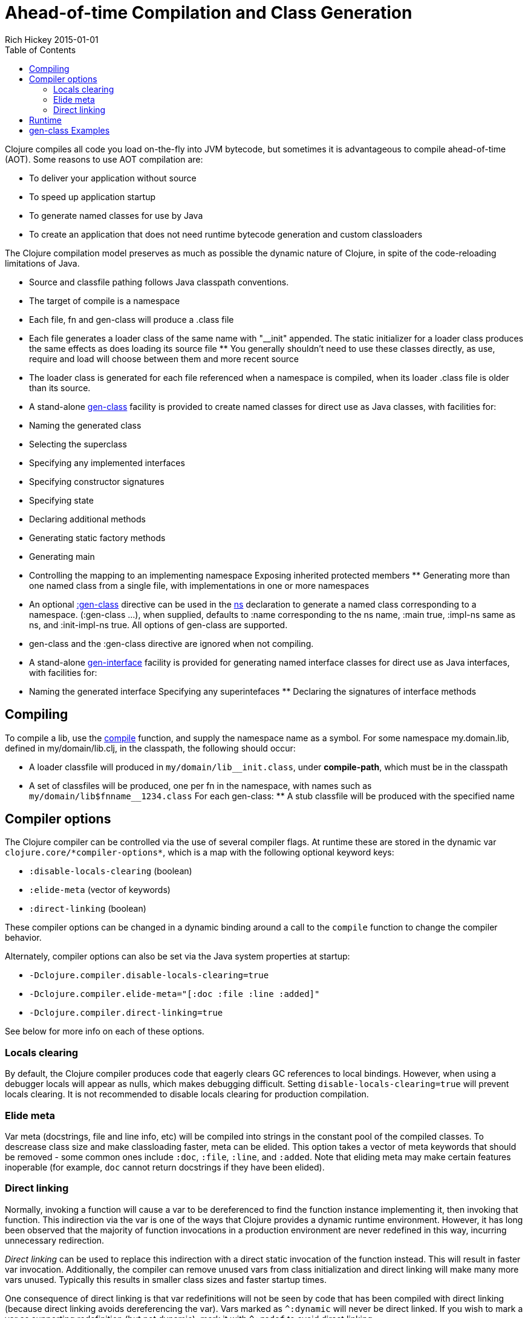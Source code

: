 = Ahead-of-time Compilation and Class Generation
Rich Hickey 2015-01-01
:type: reference
:toc: macro
:icons: font
:navlinktext: Compilation and Class Generation
:prevpagehref: java_interop
:prevpagetitle: Java Interop
:nextpagehref: other_libraries
:nextpagetitle: Other Libraries

ifdef::env-github,env-browser[:outfilesuffix: .adoc]

toc::[]

Clojure compiles all code you load on-the-fly into JVM bytecode, but
sometimes it is advantageous to compile ahead-of-time (AOT). Some reasons to
use AOT compilation are:

* To deliver your application without source
* To speed up application startup
* To generate named classes for use by Java
* To create an application that does not need runtime bytecode generation and
  custom classloaders

The Clojure compilation model preserves as much as possible the dynamic
nature of Clojure, in spite of the code-reloading limitations of Java.

* Source and classfile pathing follows Java classpath conventions.
* The target of compile is a namespace
* Each file, fn and gen-class will produce a .class file
* Each file generates a loader class of the same name with "__init" appended.
The static initializer for a loader class produces the same effects as does
loading its source file ** You generally shouldn't need to use these classes
directly, as use, require and load will choose between them and more recent
source
* The loader class is generated for each file referenced when a namespace is
  compiled, when its loader .class file is older than its source.
* A stand-alone
  http://clojure.github.io/clojure/clojure.core-api.html#clojure.core/gen-class[gen-class]
  facility is provided to create named classes for direct use as Java classes,
  with facilities for:
* Naming the generated class
* Selecting the superclass
* Specifying any implemented interfaces
* Specifying constructor signatures
* Specifying state
* Declaring additional methods
* Generating static factory methods
* Generating main
* Controlling the mapping to an implementing namespace
Exposing inherited protected members ** Generating more than one named class
from a single file, with implementations in one or more namespaces
* An optional
  http://clojure.github.io/clojure/clojure.core-api.html#clojure.core/gen-class[:gen-class]
  directive can be used in the
  http://clojure.github.io/clojure/clojure.core-api.html#clojure.core/ns[ns]
  declaration to generate a named class corresponding to a
  namespace. (:gen-class ...), when supplied, defaults to :name corresponding
  to the ns name, :main true, :impl-ns same as ns, and :init-impl-ns true. All
  options of gen-class are supported.
* gen-class and the :gen-class directive are ignored when not compiling.
* A stand-alone
  http://clojure.github.io/clojure/clojure.core-api.html#clojure.core/gen-interface[gen-interface]
  facility is provided for generating named interface classes for direct use
  as Java interfaces, with facilities for:
* Naming the generated interface
Specifying any superintefaces ** Declaring the signatures of interface
methods

== Compiling
To compile a lib, use the
http://clojure.github.io/clojure/clojure.core-api.html#clojure.core/compile[compile]
function, and supply the namespace name as a symbol. For some namespace
my.domain.lib, defined in my/domain/lib.clj, in the classpath, the following
should occur:

* A loader classfile will produced in ``my/domain/lib__init.class``, under
  *compile-path*, which must be in the classpath
* A set of classfiles will be produced, one per fn in the namespace, with
  names such as ``my/domain/lib$fnname__1234.class``
For each gen-class: ** A stub classfile will be produced with the specified
name

== Compiler options

The Clojure compiler can be controlled via the use of several compiler
flags. At runtime these are stored in the dynamic var
`pass:[clojure.core/*compiler-options*]`, which is a map with the following
optional keyword keys:

* `:disable-locals-clearing` (boolean)
* `:elide-meta` (vector of keywords)
* `:direct-linking` (boolean)

These compiler options can be changed in a dynamic binding around a call to
the `compile` function to change the compiler behavior.

Alternately, compiler options can also be set via the Java system properties
at startup:

* `-Dclojure.compiler.disable-locals-clearing=true`
* `-Dclojure.compiler.elide-meta="[:doc :file :line :added]"`
* `-Dclojure.compiler.direct-linking=true`

See below for more info on each of these options.

=== Locals clearing

By default, the Clojure compiler produces code that eagerly clears GC
references to local bindings. However, when using a debugger locals will
appear as nulls, which makes debugging difficult. Setting
`disable-locals-clearing=true` will prevent locals clearing. It is not
recommended to disable locals clearing for production compilation.

=== Elide meta

Var meta (docstrings, file and line info, etc) will be compiled into strings
in the constant pool of the compiled classes. To descrease class size and
make classloading faster, meta can be elided. This option takes a vector of
meta keywords that should be removed - some common ones include `:doc`,
`:file`, `:line`, and `:added`. Note that eliding meta may make certain
features inoperable (for example, `doc` cannot return docstrings if they
have been elided).

[[directlinking]]
=== Direct linking

Normally, invoking a function will cause a var to be dereferenced to find
the function instance implementing it, then invoking that function. This
indirection via the var is one of the ways that Clojure provides a dynamic
runtime environment. However, it has long been observed that the majority of
function invocations in a production environment are never redefined in this
way, incurring unnecessary redirection.

_Direct linking_ can be used to replace this indirection with a direct
static invocation of the function instead. This will result in faster var
invocation. Additionally, the compiler can remove unused vars from class
initialization and direct linking will make many more vars unused. Typically
this results in smaller class sizes and faster startup times.

One consequence of direct linking is that var redefinitions will not be seen
by code that has been compiled with direct linking (because direct linking
avoids dereferencing the var). Vars marked as `^:dynamic` will never be
direct linked. If you wish to mark a var as supporting redefinition (but not
dynamic), mark it with `^:redef` to avoid direct linking.

As of Clojure 1.8, the Clojure core library itself is compiled with direct
linking.

== Runtime
Classes generated by Clojure are highly dynamic. In particular, note that no
method bodies or other implementation details are specified in gen-class -
it specifies only a signature, and the class that it generates is only a
stub. This stub class defers all implementation to functions defined in the
implementing namespace. At runtime, a call to some method foo of the
generated class will find the current value of the var
implementing.namespace/prefixfoo and call it. If the var is not bound or
nil, it will call the superclass method, or if an interface method, generate
an UnsupportedOperationException.

== gen-class Examples
In the simplest case, an empty :gen-class is supplied, and the compiled
class has only main, which is implemented by defining -main in the
namespace:
[source, clojure]
----
(ns clojure.examples.hello
    (:gen-class))

(defn -main
  [greetee]
  (println (str "Hello " greetee "!")))

----
This gets compiled as follows:
[source, clojure]
----
(compile 'clojure.examples.hello)
----
And can be run like an ordinary Java app like so:
[source, clojure]
----
java -cp ./classes:clojure.jar clojure.examples.hello Fred
Hello Fred!
----

Here's an example using both a more involved :gen-class, and stand-alone
calls to gen-class and gen-interface. In this case we are creating classes
we intend to create instances of. The clojure.examples.instance class will
implement java.util.Iterator, a particularly nasty interface, in that it
requires the implementation to be stateful. This class is going to take a
String in its constructor and implement the Iterator interface in terms of
delivering the characters from the string. The :init clause names the
constructor function. The :constructors clause is a map of constructor
signature to superclass constructor signature. In this case, the superclass
defaults to Object, whose constructor takes no arguments. This object will
have state, called state, and a main so we can test it.

:init functions (-init in this case) are unusual, in that they always return
a vector, the first element of which is a vector of arguments for the
superclass constructor - since our superclass takes no args, this vector is
empty. The second element of the vector is the state for the instance. Since
we are going to have to mutate the state (and the state is always final)
we'll use a ref to a map containing the string and the current index.

hasNext and next are implementations of methods in the Iterator
interface. While the methods take no args, the implementation functions for
instance methods will always take an additional first arg corresponding to
the object the method is called upon, called by convention 'this' here. Note
how the state can be obtained using an ordinary Java field access.

The gen-interface call will create an interface called
clojure.examples.IBar, with a single method bar.

The stand-alone gen-class call will generate another named class,
clojure.examples.impl, whose implementing namespace will default to the
current namespace. It implements clojure.examples.IBar. The :prefix option
causes the implementation of methods to bind to functions beginning with
"impl-" rather than the default "-". The :methods option defines a new
method foo not present in any superclass/interfaces.

Note in main how an instances of the classes can be created, and methods
called, using ordinary Java interop. Using it would be similarly ordinary
from Java.

[source, clojure]
----
(ns clojure.examples.instance
    (:gen-class
     :implements [java.util.Iterator]
     :init init
     :constructors {[String] []}
     :state state))

(defn -init [s]
  [[] (ref {:s s :index 0})])

(defn -hasNext [this]
  (let [{:keys [s index]} @(.state this)]
    (< index (count s))))

(defn -next [this]
  (let [{:keys [s index]} @(.state this)
        ch (.charAt s index)]
    (dosync (alter (.state this) assoc :index (inc index)))
    ch))

(gen-interface
 :name clojure.examples.IBar
 :methods [[bar [] String]])

(gen-class
 :name clojure.examples.impl
 :implements [clojure.examples.IBar]
 :prefix "impl-"
 :methods [[foo [] String]])

(defn impl-foo [this]
  (str (class this)))

(defn impl-bar [this]
  (str "I " (if (instance? clojure.examples.IBar this)
              "am"
              "am not")
       " an IBar"))

(defn -main [s]
  (let [x (new clojure.examples.instance s)
        y (new clojure.examples.impl)]
    (while (.hasNext x)
      (println (.next x)))
    (println (.foo y))
    (println (.bar y))))

----
Compile as above, and run like an ordinary Java app:
[source, clojure]
----
java -cp ./classes:clojure.jar clojure.examples.instance asdf
a
s
d
f
class clojure.examples.impl
I am an IBar

----
